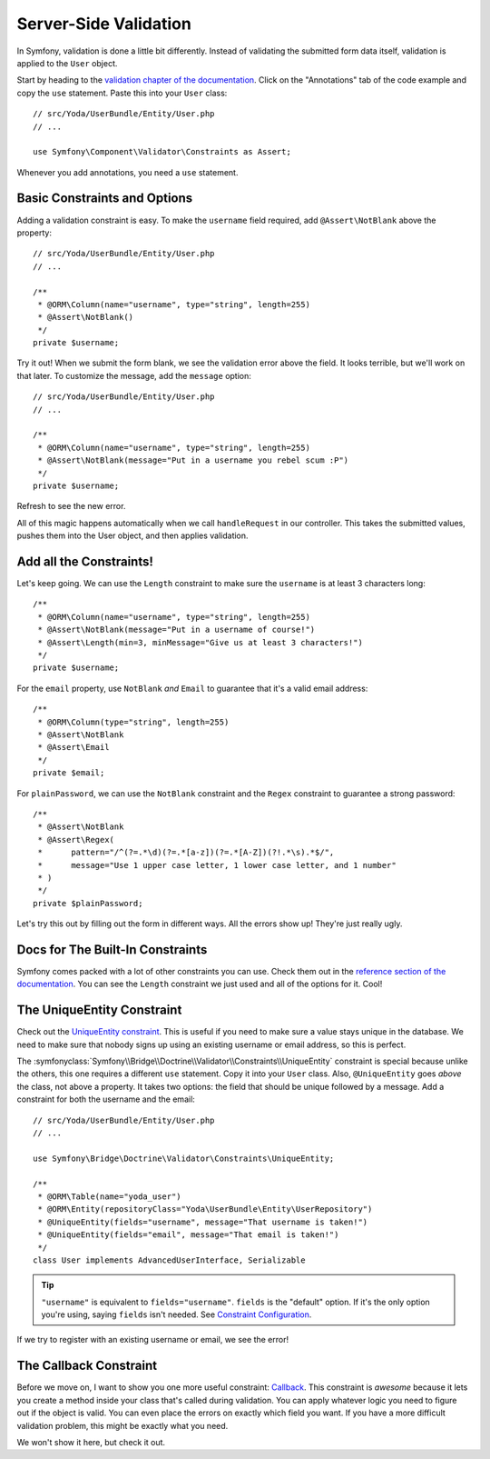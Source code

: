 Server-Side Validation
======================

In Symfony, validation is done a little bit differently. Instead of validating
the submitted form data itself, validation is applied to the ``User`` object.

Start by heading to the `validation chapter of the documentation`_. Click
on the "Annotations" tab of the code example and copy the ``use`` statement.
Paste this into your ``User`` class::

    // src/Yoda/UserBundle/Entity/User.php
    // ...

    use Symfony\Component\Validator\Constraints as Assert;

Whenever you add annotations, you need a ``use`` statement.

Basic Constraints and Options
-----------------------------

Adding a validation constraint is easy. To make the ``username`` field required,
add ``@Assert\NotBlank`` above the property::

    // src/Yoda/UserBundle/Entity/User.php
    // ...

    /**
     * @ORM\Column(name="username", type="string", length=255)
     * @Assert\NotBlank()
     */
    private $username;

Try it out! When we submit the form blank, we see the validation error above
the field. It looks terrible, but we'll work on that later. To customize
the message, add the ``message`` option::

    // src/Yoda/UserBundle/Entity/User.php
    // ...

    /**
     * @ORM\Column(name="username", type="string", length=255)
     * @Assert\NotBlank(message="Put in a username you rebel scum :P")
     */
    private $username;

Refresh to see the new error.

All of this magic happens automatically when we call ``handleRequest`` in
our controller. This takes the submitted values, pushes them into the User
object, and then applies validation.

Add all the Constraints!
------------------------

Let's keep going. We can use the ``Length`` constraint to make sure the
``username`` is at least 3 characters long::

    /**
     * @ORM\Column(name="username", type="string", length=255)
     * @Assert\NotBlank(message="Put in a username of course!")
     * @Assert\Length(min=3, minMessage="Give us at least 3 characters!")
     */
    private $username;

For the ``email`` property, use ``NotBlank`` *and* ``Email`` to guarantee
that it's a valid email address::

    /**
     * @ORM\Column(type="string", length=255)
     * @Assert\NotBlank
     * @Assert\Email
     */
    private $email;

For ``plainPassword``, we can use the ``NotBlank`` constraint and the ``Regex``
constraint to guarantee a strong password::

    /**
     * @Assert\NotBlank
     * @Assert\Regex(
     *      pattern="/^(?=.*\d)(?=.*[a-z])(?=.*[A-Z])(?!.*\s).*$/",
     *      message="Use 1 upper case letter, 1 lower case letter, and 1 number"
     * )
     */
    private $plainPassword;

Let's try this out by filling out the form in different ways. All the errors
show up! They're just really ugly.

Docs for The Built-In Constraints
---------------------------------

Symfony comes packed with a lot of other constraints you can use. Check them
out in the `reference section of the documentation`_. You can see the ``Length``
constraint we just used and all of the options for it. Cool!

The UniqueEntity Constraint
---------------------------

Check out the `UniqueEntity constraint`_. This is useful if you need to make
sure a value stays unique in the database. We need to make sure that nobody
signs up using an existing username or email address, so this is perfect.

The :symfonyclass:`Symfony\\Bridge\\Doctrine\\Validator\\Constraints\\UniqueEntity`
constraint is special because unlike the others, this one requires a different
``use`` statement. Copy it into your ``User`` class. Also, ``@UniqueEntity``
goes *above* the class, not above a property. It takes two options: the field
that should be unique followed by a message. Add a constraint for both the
username and the email::

    // src/Yoda/UserBundle/Entity/User.php
    // ...

    use Symfony\Bridge\Doctrine\Validator\Constraints\UniqueEntity;

    /**
     * @ORM\Table(name="yoda_user")
     * @ORM\Entity(repositoryClass="Yoda\UserBundle\Entity\UserRepository")
     * @UniqueEntity(fields="username", message="That username is taken!")
     * @UniqueEntity(fields="email", message="That email is taken!")
     */
    class User implements AdvancedUserInterface, Serializable

.. tip::

    ``"username"`` is equivalent to ``fields="username"``. ``fields`` is
    the "default" option. If it's the only option you're using, saying ``fields``
    isn't needed. See `Constraint Configuration`_.

If we try to register with an existing username or email, we see the error!

The Callback Constraint
-----------------------

Before we move on, I want to show you one more useful constraint: `Callback`_.
This constraint is *awesome* because it lets you create a method inside your
class that's called during validation. You can apply whatever logic you need
to figure out if the object is valid. You can even place the errors on exactly
which field you want. If you have a more difficult validation problem, this
might be exactly what you need.

We won't show it here, but check it out.

.. _`validation chapter of the documentation`: http://symfony.com/doc/current/book/validation.html
.. _`Validation Constraints Reference`: http://symfony.com/doc/current/reference/constraints.html
.. _`UniqueEntity constraint`: http://symfony.com/doc/current/reference/constraints/UniqueEntity.html
.. _`Callback`: http://symfony.com/doc/current/reference/constraints/Callback.html
.. _`Constraint Configuration`: http://bit.ly/sf2-validation-config
.. _`reference section of the documentation`: http://symfony.com/doc/current/reference/constraints.html

